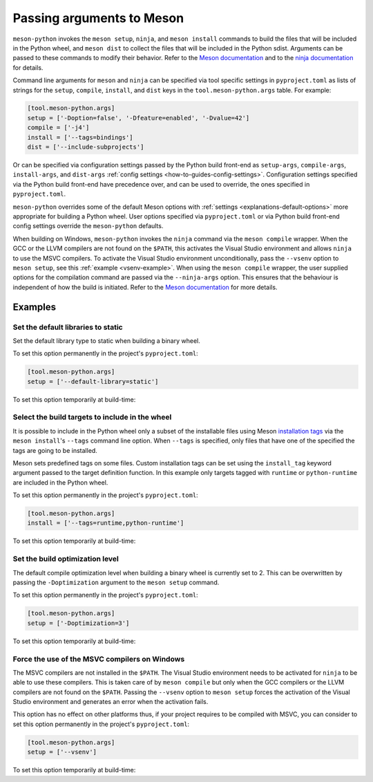 .. SPDX-FileCopyrightText: 2023 The meson-python developers
..
.. SPDX-License-Identifier: MIT

.. _how-to-guides-meson-args:

**************************
Passing arguments to Meson
**************************

``meson-python`` invokes the ``meson setup``, ``ninja``, and ``meson
install`` commands to build the files that will be included in the
Python wheel, and ``meson dist`` to collect the files that will be
included in the Python sdist. Arguments can be passed to these
commands to modify their behavior. Refer to the `Meson documentation`_
and to the `ninja documentation`_ for details.

.. _Meson documentation: https://mesonbuild.com/Commands.html
.. _ninja documentation: https://ninja-build.org/manual.html#_running_ninja

Command line arguments for ``meson`` and ``ninja`` can be specified
via tool specific settings in ``pyproject.toml`` as lists of strings
for the ``setup``, ``compile``, ``install``, and ``dist`` keys in the
``tool.meson-python.args`` table. For example:

.. code-block:: toml

   [tool.meson-python.args]
   setup = ['-Doption=false', '-Dfeature=enabled', '-Dvalue=42']
   compile = ['-j4']
   install = ['--tags=bindings']
   dist = ['--include-subprojects']

Or can be specified via configuration settings passed by the Python
build front-end as ``setup-args``, ``compile-args``, ``install-args``,
and ``dist-args`` :ref:`config settings <how-to-guides-config-settings>`.
Configuration settings specified via the Python build front-end have
precedence over, and can be used to override, the ones specified in
``pyproject.toml``.

``meson-python`` overrides some of the default Meson options with
:ref:`settings <explanations-default-options>` more appropriate for
building a Python wheel. User options specified via ``pyproject.toml``
or via Python build front-end config settings override the
``meson-python`` defaults.

When building on Windows, ``meson-python`` invokes the ``ninja``
command via the ``meson compile`` wrapper. When the GCC or the LLVM
compilers are not found on the ``$PATH``, this activates the Visual
Studio environment and allows ``ninja`` to use the MSVC compilers. To
activate the Visual Studio environment unconditionally, pass the
``--vsenv`` option to ``meson setup``, see this :ref:`example
<vsenv-example>`. When using the ``meson compile`` wrapper, the user
supplied options for the compilation command are passed via the
``--ninja-args`` option. This ensures that the behaviour is
independent of how the build is initiated. Refer to the `Meson
documentation`__ for more details.

__ https://mesonbuild.com/Commands.html#backend-specific-arguments


Examples
========

Set the default libraries to static
-----------------------------------

Set the default library type to static when building a binary wheel.

To set this option permanently in the project's ``pyproject.toml``:

.. code-block:: toml

   [tool.meson-python.args]
   setup = ['--default-library=static']

To set this option temporarily at build-time:

.. tab-set::

   .. tab-item:: pypa/build
      :sync: key_pypa_build

      .. code-block:: console

         $ python -m build -Csetup-args="--default-library=static" .

   .. tab-item:: pip
      :sync: key_pip

      .. code-block:: console

         $ python -m pip wheel --config-settings=setup-args="--default-library=static" .


Select the build targets to include in the wheel
------------------------------------------------

It is possible to include in the Python wheel only a subset of the
installable files using Meson `installation tags`_ via the ``meson
install``'s ``--tags`` command line option. When ``--tags`` is
specified, only files that have one of the specified the tags are
going to be installed.

Meson sets predefined tags on some files. Custom installation tags can
be set using the ``install_tag`` keyword argument passed to the target
definition function.  In this example only targets tagged with
``runtime`` or ``python-runtime`` are included in the Python wheel.

.. _installation tags: https://mesonbuild.com/Installing.html#installation-tags

To set this option permanently in the project's ``pyproject.toml``:

.. code-block:: toml

   [tool.meson-python.args]
   install = ['--tags=runtime,python-runtime']

To set this option temporarily at build-time:

.. tab-set::

   .. tab-item:: pypa/build
      :sync: key_pypa_build

      .. code-block:: console

         $ python -m build -Cinstall-args="--tags=runtime,python-runtime" .

   .. tab-item:: pip
      :sync: key_pip

      .. code-block:: console

         $ python -m pip wheel --config-settings=install-args="--tags=runtime,python-runtime" .


Set the build optimization level
--------------------------------

The default compile optimization level when building a binary wheel is
currently set to 2. This can be overwritten by passing the
``-Doptimization`` argument to the ``meson setup`` command.

To set this option permanently in the project's ``pyproject.toml``:

.. code-block:: toml

   [tool.meson-python.args]
   setup = ['-Doptimization=3']

To set this option temporarily at build-time:

.. tab-set::

   .. tab-item:: pypa/build
      :sync: key_pypa_build

      .. code-block:: console

         $ python -m build -Csetup-args="-Doptimization=3" .

   .. tab-item:: pip
      :sync: key_pip

      .. code-block:: console

         $ python -m pip wheel --config-settings=setup-args="-Doptimization=3" .


.. _vsenv-example:

Force the use of the MSVC compilers on Windows
----------------------------------------------

The MSVC compilers are not installed in the ``$PATH``. The Visual
Studio environment needs to be activated for ``ninja`` to be able to
use these compilers. This is taken care of by ``meson compile`` but
only when the GCC compilers or the LLVM compilers are not found on the
``$PATH``. Passing the ``--vsenv`` option to ``meson setup`` forces
the activation of the Visual Studio environment and generates an error
when the activation fails.

This option has no effect on other platforms thus, if your project
requires to be compiled with MSVC, you can consider to set this option
permanently in the project's ``pyproject.toml``:

.. code-block:: toml

   [tool.meson-python.args]
   setup = ['--vsenv']

To set this option temporarily at build-time:

.. tab-set::

   .. tab-item:: pypa/build
      :sync: key_pypa_build

      .. code-block:: console

	 $ python -m build -Csetup-args="--vsenv" .

   .. tab-item:: pip
      :sync: key_pip

      .. code-block:: console

	 $ python -m pip wheel --config-settings=setup-args="--vsenv" .

